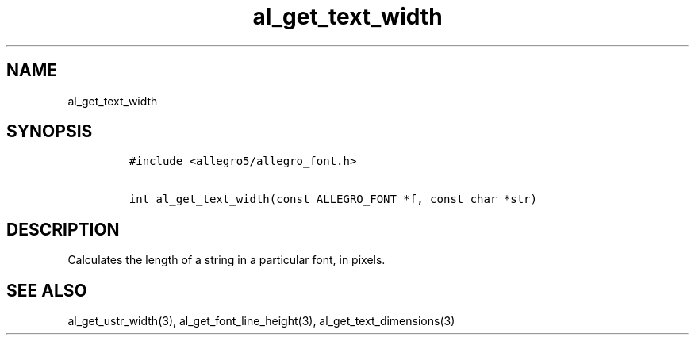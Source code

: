 .TH al_get_text_width 3 "" "Allegro reference manual"
.SH NAME
.PP
al_get_text_width
.SH SYNOPSIS
.IP
.nf
\f[C]
#include\ <allegro5/allegro_font.h>

int\ al_get_text_width(const\ ALLEGRO_FONT\ *f,\ const\ char\ *str)
\f[]
.fi
.SH DESCRIPTION
.PP
Calculates the length of a string in a particular font, in pixels.
.SH SEE ALSO
.PP
al_get_ustr_width(3), al_get_font_line_height(3),
al_get_text_dimensions(3)
